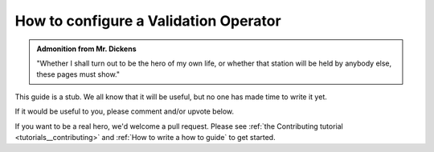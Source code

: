 .. _how_to_guides__validation__how_to_configure_a_validation_operator:

How to configure a Validation Operator
======================================

.. admonition:: Admonition from Mr. Dickens

    "Whether I shall turn out to be the hero of my own life, or whether that station will be held by anybody else, these pages must show."


This guide is a stub. We all know that it will be useful, but no one has made time to write it yet.

If it would be useful to you, please comment and/or upvote below.

If you want to be a real hero, we'd welcome a pull request. Please see :ref:`the Contributing tutorial <tutorials__contributing>` and :ref:`How to write a how to guide` to get started.
    